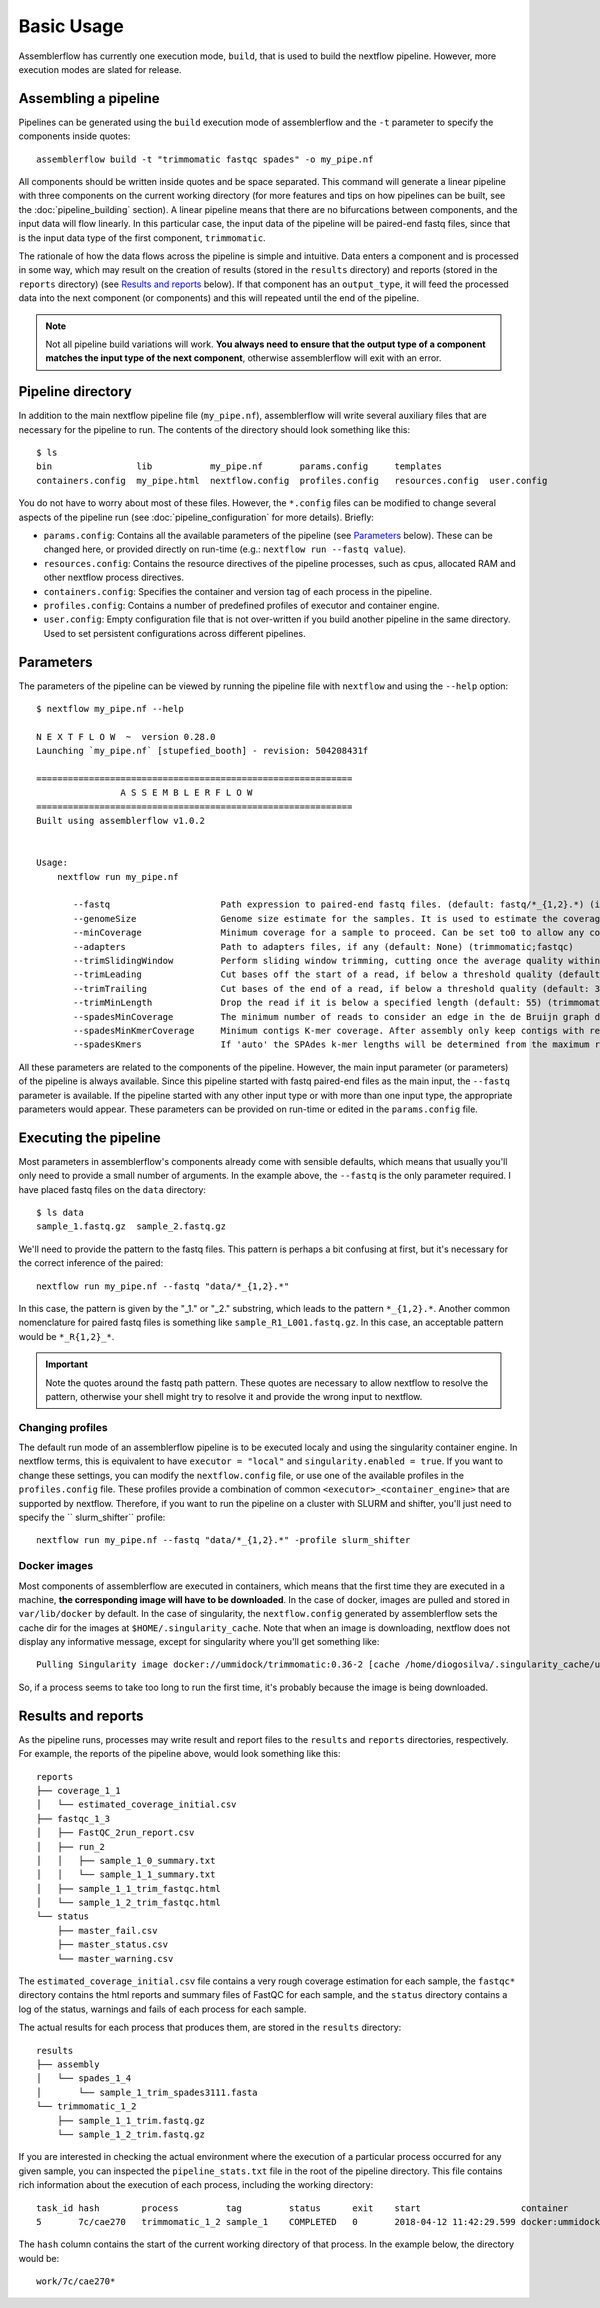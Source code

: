 Basic Usage
===========

Assemblerflow has currently one execution mode, ``build``, that is used to
build the nextflow pipeline. However, more execution modes are slated for
release.

Assembling a pipeline
---------------------

Pipelines can be generated using the ``build`` execution mode of assemblerflow
and the ``-t`` parameter to specify the components inside quotes::

    assemblerflow build -t "trimmomatic fastqc spades" -o my_pipe.nf

All components should be written inside quotes and be space separated.
This command will generate a linear pipeline with three components on the
current working directory (for more features and tips on how pipelines can be
built, see the :doc:`pipeline_building` section). A linear pipeline means that
there are no bifurcations between components, and the input data will flow
linearly. In this particular case, the input data of the
pipeline will be paired-end fastq files, since that is the input data type
of the first component, ``trimmomatic``.

The rationale of how the data flows across the pipeline is simple and intuitive.
Data enters a component and is processed in some way, which may result on the
creation of results (stored in the ``results`` directory) and reports (stored
in the ``reports`` directory) (see `Results and reports`_ below). If that
component has an ``output_type``, it will feed the processed data into the
next component (or components) and this will repeated until the end of the
pipeline.

.. note::
    Not all pipeline build variations will work. **You always need to ensure
    that the output type of a component matches the input type of the next
    component**, otherwise assemblerflow will exit with an error.

Pipeline directory
------------------

In addition to the main nextflow pipeline file (``my_pipe.nf``),
assemblerflow will write several auxiliary files that are necessary for
the pipeline to run. The contents of the directory should look something like
this::

    $ ls
    bin                lib           my_pipe.nf       params.config     templates
    containers.config  my_pipe.html  nextflow.config  profiles.config   resources.config  user.config

You do not have to worry about most of these files. However, the
``*.config`` files can be modified to change several aspects of the pipeline run
(see :doc:`pipeline_configuration` for more details). Briefly:

- ``params.config``: Contains all the available parameters of the pipeline (see
  `Parameters`_ below). These can be changed here, or provided directly on
  run-time (e.g.: ``nextflow run --fastq value``).
- ``resources.config``: Contains the resource directives of the pipeline processes,
  such as cpus, allocated RAM and other nextflow process directives.
- ``containers.config``: Specifies the container and version tag of each process
  in the pipeline.
- ``profiles.config``: Contains a number of predefined profiles of executor and
  container engine.
- ``user.config``: Empty configuration file that is not over-written if you build
  another pipeline in the same directory. Used to set persistent configurations
  across different pipelines.

Parameters
----------

The parameters of the pipeline can be viewed by running the pipeline file
with ``nextflow`` and using the ``--help`` option::

    $ nextflow my_pipe.nf --help

    N E X T F L O W  ~  version 0.28.0
    Launching `my_pipe.nf` [stupefied_booth] - revision: 504208431f

    ============================================================
                    A S S E M B L E R F L O W
    ============================================================
    Built using assemblerflow v1.0.2


    Usage:
        nextflow run my_pipe.nf

           --fastq                     Path expression to paired-end fastq files. (default: fastq/*_{1,2}.*) (integrity_coverage)
           --genomeSize                Genome size estimate for the samples. It is used to estimate the coverage and other assembly parameters andchecks (default: 2.1) (integrity_coverage)
           --minCoverage               Minimum coverage for a sample to proceed. Can be set to0 to allow any coverage (default: 15) (integrity_coverage)
           --adapters                  Path to adapters files, if any (default: None) (trimmomatic;fastqc)
           --trimSlidingWindow         Perform sliding window trimming, cutting once the average quality within the window falls below a threshold (default: 5:20) (trimmomatic)
           --trimLeading               Cut bases off the start of a read, if below a threshold quality (default: 3 (trimmomatic)
           --trimTrailing              Cut bases of the end of a read, if below a threshold quality (default: 3) (trimmomatic)
           --trimMinLength             Drop the read if it is below a specified length (default: 55) (trimmomatic)
           --spadesMinCoverage         The minimum number of reads to consider an edge in the de Bruijn graph during the assembly (default: 2) (spades)
           --spadesMinKmerCoverage     Minimum contigs K-mer coverage. After assembly only keep contigs with reported k-mer coverage equal or above this value (default: 2) (spades)
           --spadesKmers               If 'auto' the SPAdes k-mer lengths will be determined from the maximum read length of each assembly. If 'default', SPAdes will use the default k-mer lengths. (default: auto) (spades)

All these parameters are related to the components of the pipeline. However,
the main input parameter (or parameters) of the pipeline is always available.
Since this pipeline started with fastq paired-end files as the main input,
the ``--fastq`` parameter is available. If the pipeline started with any other
input type or with more than one input type, the appropriate parameters would
appear. These parameters can be provided on run-time or edited in the
``params.config`` file.

Executing the pipeline
----------------------

Most parameters in assemblerflow's components already come with sensible
defaults, which means that usually you'll only need to provide a small number
of arguments. In the example above, the ``--fastq`` is the only parameter
required. I have placed fastq files on the ``data`` directory::

    $ ls data
    sample_1.fastq.gz  sample_2.fastq.gz

We'll need to provide the pattern to the fastq files. This pattern is perhaps
a bit confusing at first, but it's necessary for the correct inference of the
paired::

    nextflow run my_pipe.nf --fastq "data/*_{1,2}.*"

In this case, the pattern is given by the "_1." or "_2." substring, which leads
to the pattern ``*_{1,2}.*``. Another common nomenclature for paired fastq
files is something like ``sample_R1_L001.fastq.gz``. In this case, an
acceptable pattern would be ``*_R{1,2}_*``.

.. important::

    Note the quotes around the fastq path pattern. These quotes are necessary
    to allow nextflow to resolve the pattern, otherwise your shell might try
    to resolve it and provide the wrong input to nextflow.

Changing profiles
:::::::::::::::::

The default run mode of an assemblerflow pipeline is to be executed localy
and using the singularity container engine. In nextflow terms, this is
equivalent to have ``executor = "local"`` and ``singularity.enabled = true``.
If you want to change these settings, you can modify the
``nextflow.config`` file, or use one of the available profiles in the
``profiles.config`` file. These profiles provide a combination of common
``<executor>_<container_engine>`` that are supported by nextflow. Therefore,
if you want to run the pipeline on a cluster with SLURM and shifter, you'll
just need to specify the `` slurm_shifter`` profile::

    nextflow run my_pipe.nf --fastq "data/*_{1,2}.*" -profile slurm_shifter

Docker images
:::::::::::::

Most components of assemblerflow are executed in containers, which means that
the first time they are executed in a machine, **the corresponding image will have
to be downloaded**. In the case of docker, images are pulled and stored in
``var/lib/docker`` by default. In the case of singularity, the
``nextflow.config`` generated by assemblerflow sets the cache dir for the
images at ``$HOME/.singularity_cache``. Note that when an image is downloading,
nextflow does not display any informative message, except for singularity where you'll
get something like::

    Pulling Singularity image docker://ummidock/trimmomatic:0.36-2 [cache /home/diogosilva/.singularity_cache/ummidock-trimmomatic-0.36-2.img]

So, if a process seems to take too long to run the first time, it's probably
because the image is being downloaded.

Results and reports
-------------------

As the pipeline runs, processes may write result and report files to the
``results`` and ``reports`` directories, respectively. For example, the
reports of the pipeline above, would look something like this::

    reports
    ├── coverage_1_1
    │   └── estimated_coverage_initial.csv
    ├── fastqc_1_3
    │   ├── FastQC_2run_report.csv
    │   ├── run_2
    │   │   ├── sample_1_0_summary.txt
    │   │   └── sample_1_1_summary.txt
    │   ├── sample_1_1_trim_fastqc.html
    │   └── sample_1_2_trim_fastqc.html
    └── status
        ├── master_fail.csv
        ├── master_status.csv
        └── master_warning.csv

The ``estimated_coverage_initial.csv`` file contains a very rough coverage
estimation for each sample, the ``fastqc*`` directory contains the html
reports and summary files of FastQC for each sample, and the ``status``
directory contains a log of the status, warnings and fails of each process for
each sample.

The actual results for each process that produces them, are stored in the
``results`` directory::

    results
    ├── assembly
    │   └── spades_1_4
    │       └── sample_1_trim_spades3111.fasta
    └── trimmomatic_1_2
        ├── sample_1_1_trim.fastq.gz
        └── sample_1_2_trim.fastq.gz

If you are interested in checking the actual environment where the execution
of a particular process occurred for any given sample, you can inspected the
``pipeline_stats.txt`` file in the root of the pipeline directory. This file
contains rich information about the execution of each process, including
the working directory::

    task_id hash        process         tag         status      exit    start                   container                           cpus    duration    realtime    queue   %cpu    %mem    rss     vmem
    5       7c/cae270   trimmomatic_1_2 sample_1    COMPLETED   0       2018-04-12 11:42:29.599 docker:ummidock/trimmomatic:0.36-2  2       1m 25s      1m 17s      -       329.3%  1.1%    1.5 GB  33.3 GB

The ``hash`` column contains the start of the current working directory of that
process. In the example below, the directory would be::

    work/7c/cae270*

